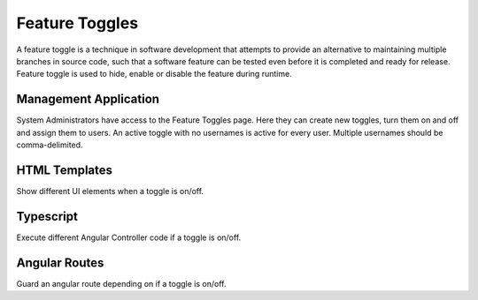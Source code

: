 Feature Toggles
================

A feature toggle is a technique in software development that attempts to provide an alternative to maintaining multiple branches in source code, such that a software feature can be tested even before it is completed and ready for release. Feature toggle is used to hide, enable or disable the feature during runtime.

Management Application
~~~~~~~~~~~~~~~~~~~~~~
System Administrators have access to the Feature Toggles page. Here they can create new toggles, turn them on and off and assign them to users. An active toggle with no usernames is active for every user. Multiple usernames should be comma-delimited.

HTML Templates
~~~~~~~~~~~~~~

Show different UI elements when a toggle is on/off.

.. code-block:: HTML
    <toggles feature="my-feature-toggle">
    <ng-template #active>
      <!-- This is what the user sees when the toggle is active. -->
    </ng-template>
    <ng-template #else>
      <!-- This is what the user sees when the toggle is not active. -->
    </ng-template>
    </toggles>

Typescript
~~~~~~~~~~

Execute different Angular Controller code if a toggle is on/off.

.. code-block:: Typescript
    this.toggleService.toggleWrapper('my-feature-toggle', (): Observable<any> => {
              // Run this function if the toggle is active
            },
            (): Observable<any> => {
              // Run this function if the toggle is not active
            }
          )

Angular Routes
~~~~~~~~~~~~~~

Guard an angular route depending on if a toggle is on/off.

.. code-block:: JSON
    {
        path: 'featureToggles',
        pathMatch: 'full',
        component: TogglesComponent,
        canActivate: [HasAccessGuard, FeatureToggleGuard],
        data: {requiredRoles: ['SYSTEM_ADMIN'], feature: 'feature-toggles'}
    }
